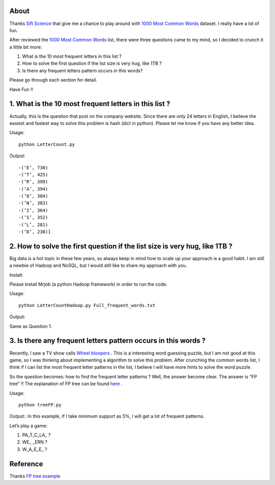 .. -*- mode: rst -*-

About
=====

Thanks `Sift Science`_ that give me a chance to play around with `1000 Most Common Words`_ dataset. I really have a lot of fun. 

After reviewed the `1000 Most Common Words`_ list, there were three questions came to my mind, so I decided to crunch it a little bit more:

1. What is the 10 most frequent letters in this list ?

2. How to solve the first question if the list size is very hug, like 1TB ?

3. Is there any frequent letters pattern occurs in this words? 

Please go through each section for detail.

Have Fun !!

.. _`1000 Most Common Words`: http://www.giwersworld.org/computers/linux/common-words.phtml

.. _`Sift Science`: https://siftscience.com/

1. What is the 10 most frequent letters in this list ?
========================================================

Actually, this is the question that post on the company website. Since there are only 24 letters in English, I believe the easiest and fastest way to solve this problem is hash (dict in python). Please let me know if you have any better idea. 

Usage::

	python LetterCount.py

Output::

-(‘E’, 730)
-(’T’, 425) 
-(‘R’, 399)
-(‘A’, 394)
-(‘O’, 384)
-(’N’, 383)
-(‘I’, 364)
-(’S’, 352)
-(‘L’, 281)
-(‘D’, 238)]



2. How to solve the first question if the list size is very hug, like 1TB ?
==============================================================

Big data is a hot topic in these few years, so always keep in mind how to scale up your approach is a good habit. I am still a newbie of Hadoop and NoSQL, but I would still like to share my approach with you. 

Install::

Please install Mrjob (a python Hadoop framework) in order to run the code.

Usage::

	python LetterCountHadoop.py Full_frequent_words.txt

Output::

Same as Question 1.

3. Is there any frequent letters pattern occurs in this words ?
==============================================================

Recently, I saw a TV show calls `Wheel bloopers`_ . This is a interesting word guessing puzzle, but I am not good at this game, so I was thinking about implementing a algorithm to solve this problem. After crunching the common words list, I think if I can list the most frequent letter patterns in the list, I believe I will have more hints to solve the word puzzle. 

So the question becomes: how to find the frequent letter patterns ? Well, the answer become clear. The answer is “FP tree” !! The explanation of FP tree can be found `here`_ . 

Usage::
	
	python treeFP.py

Output::
In this example, if I take minimum support as 5%, I will get a lot of frequent patterns. 

Let’s play a game:

1. PA_T_C_LA_ ?
	
2. WE_ _ERN ?

3. W_A_E_E_ ?



.. _`Wheel bloopers`: http://www.youtube.com/results?search_query=Wheel%20bloopers

.. _`here`: http://hareenlaks.blogspot.com/2011/06/fp-tree-example-how-to-identify.html

Reference
============
Thanks `FP tree example`_

.. _`FP tree example` : http://hareenlaks.blogspot.com/2011/06/fp-tree-example-how-to-identify.html


